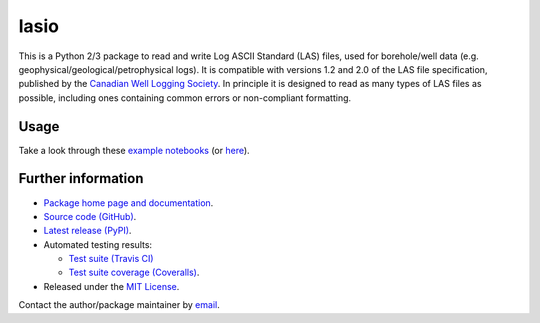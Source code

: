 lasio
=====

|PyPI Version| |PyPI Downloads| |Build Status| |Coverage Status| |Python Version| |PyPI Format| |MIT License|

This is a Python 2/3 package to read and write Log ASCII Standard (LAS) files, used for borehole/well data (e.g. geophysical/geological/petrophysical logs). It is compatible with versions 1.2 and 2.0 of the LAS file specification, published by the `Canadian Well Logging Society <http://www.cwls.org/las>`__. In principle it is designed to read as many types of LAS files as possible, including ones containing common errors or non-compliant formatting.

Usage
~~~~~

Take a look through these `example notebooks <http://nbviewer.ipython.org/github/kinverarity1/lasio/tree/master/notebooks/>`__ (or `here <https://github.com/kinverarity1/lasio/tree/master/notebooks>`__).

Further information
~~~~~~~~~~~~~~~~~~~

- `Package home page and documentation <http://pythonhosted.org/lasio/>`__.
- `Source code (GitHub) <https://github.com/kinverarity1/lasio>`__.
- `Latest release (PyPI) <https://pypi.python.org/pypi/lasio>`__.
- Automated testing results:

  * `Test suite (Travis CI) <https://travis-ci.org/kinverarity1/lasio>`__ 
  * `Test suite coverage (Coveralls) <https://coveralls.io/github/kinverarity1/lasio?branch=master>`__.

- Released under the `MIT License <https://raw.githubusercontent.com/kinverarity1/lasio/master/LICENSE>`__.

Contact the author/package maintainer by `email <mailto:kinverarity@hotmail.com>`__.

.. |PyPI Version| image:: http://img.shields.io/pypi/v/lasio.svg
   :target: https://pypi.python.org/pypi/lasio/
.. |PyPI Downloads| image:: https://img.shields.io/pypi/dd/lasio.svg
   :target: https://pypi.python.org/pypi/lasio/
.. |Build Status| image:: https://travis-ci.org/kinverarity1/lasio.svg
   :target: https://travis-ci.org/kinverarity1/lasio
.. |Coverage Status| image:: https://coveralls.io/repos/kinverarity1/lasio/badge.svg?branch=master&service=github
   :target: https://coveralls.io/github/kinverarity1/lasio?branch=master
.. |GitHub Issues| image:: http://githubbadges.herokuapp.com/kinverarity1/lasio/issues.svg
   :target: https://github.com/kinverarity1/lasio/issues
.. |GitHub PRs| image:: http://githubbadges.herokuapp.com/kinverarity1/lasio/pulls.svg
   :target: https://github.com/kinverarity1/lasio/pulls
.. |Python Version| image:: https://img.shields.io/pypi/pyversions/lasio.svg
   :target: https://www.python.org/downloads/
.. |PyPI Format| image:: https://img.shields.io/pypi/format/lasio.svg
   :target: https://pypi.python.org/pypi/lasio/
.. |MIT License| image:: http://img.shields.io/badge/license-MIT-blue.svg
   :target: https://github.com/kinverarity1/lasio/blob/master/LICENSE
